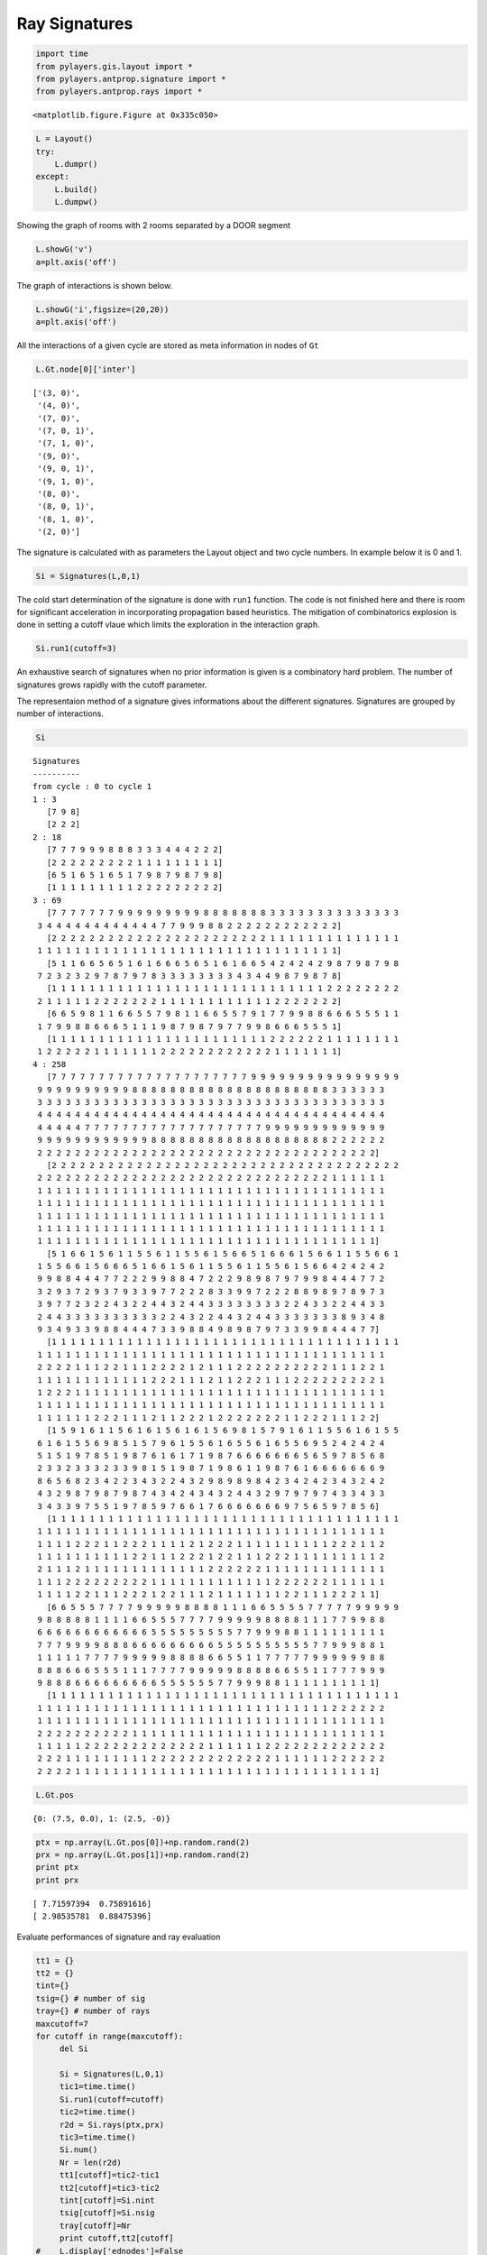 
Ray Signatures
==============


.. code-block:: python

    import time
    from pylayers.gis.layout import *
    from pylayers.antprop.signature import *
    from pylayers.antprop.rays import *


.. parsed-literal::

    <matplotlib.figure.Figure at 0x335c050>


.. code-block:: python

    L = Layout()
    try:
        L.dumpr()
    except:
        L.build()
        L.dumpw()
Showing the graph of rooms with 2 rooms separated by a DOOR segment

.. code-block:: python

    L.showG('v')
    a=plt.axis('off')


.. image:: Signatures_files/Signatures_4_0.png


The graph of interactions is shown below.

.. code-block:: python

    L.showG('i',figsize=(20,20))
    a=plt.axis('off')


.. image:: Signatures_files/Signatures_6_0.png


All the interactions of a given cycle are stored as meta information in
nodes of ``Gt``

.. code-block:: python

    L.Gt.node[0]['inter']



.. parsed-literal::

    ['(3, 0)',
     '(4, 0)',
     '(7, 0)',
     '(7, 0, 1)',
     '(7, 1, 0)',
     '(9, 0)',
     '(9, 0, 1)',
     '(9, 1, 0)',
     '(8, 0)',
     '(8, 0, 1)',
     '(8, 1, 0)',
     '(2, 0)']



The signature is calculated with as parameters the Layout object and two
cycle numbers. In example below it is 0 and 1.

.. code-block:: python

    Si = Signatures(L,0,1)
The cold start determination of the signature is done with ``run1``
function. The code is not finished here and there is room for
significant acceleration in incorporating propagation based heuristics.
The mitigation of combinatorics explosion is done in setting a cutoff
vlaue which limits the exploration in the interaction graph.

.. code-block:: python

    Si.run1(cutoff=3)
An exhaustive search of signatures when no prior information is given is
a combinatory hard problem. The number of signatures grows rapidly with
the cutoff parameter.

The representaion method of a signature gives informations about the
different signatures. Signatures are grouped by number of interactions.

.. code-block:: python

    Si



.. parsed-literal::

    Signatures
    ----------
    from cycle : 0 to cycle 1
    1 : 3
       [7 9 8]
       [2 2 2]
    2 : 18
       [7 7 7 9 9 9 8 8 8 3 3 3 4 4 4 2 2 2]
       [2 2 2 2 2 2 2 2 2 1 1 1 1 1 1 1 1 1]
       [6 5 1 6 5 1 6 5 1 7 9 8 7 9 8 7 9 8]
       [1 1 1 1 1 1 1 1 1 2 2 2 2 2 2 2 2 2]
    3 : 69
       [7 7 7 7 7 7 7 9 9 9 9 9 9 9 9 9 8 8 8 8 8 8 8 3 3 3 3 3 3 3 3 3 3 3 3 3 3
     3 4 4 4 4 4 4 4 4 4 4 4 4 7 7 9 9 9 8 8 2 2 2 2 2 2 2 2 2 2 2 2]
       [2 2 2 2 2 2 2 2 2 2 2 2 2 2 2 2 2 2 2 2 2 2 2 1 1 1 1 1 1 1 1 1 1 1 1 1 1
     1 1 1 1 1 1 1 1 1 1 1 1 1 1 1 1 1 1 1 1 1 1 1 1 1 1 1 1 1 1 1 1]
       [5 1 1 6 6 5 6 5 1 6 1 6 6 6 5 6 5 1 6 1 6 6 5 4 2 4 2 4 2 9 8 7 9 8 7 9 8
     7 2 3 2 3 2 9 7 8 7 9 7 8 3 3 3 3 3 3 3 3 4 3 4 4 9 8 7 9 8 7 8]
       [1 1 1 1 1 1 1 1 1 1 1 1 1 1 1 1 1 1 1 1 1 1 1 1 1 1 1 1 1 2 2 2 2 2 2 2 2
     2 1 1 1 1 1 2 2 2 2 2 2 2 1 1 1 1 1 1 1 1 1 1 1 1 2 2 2 2 2 2 2]
       [6 6 5 9 8 1 1 6 6 5 5 7 9 8 1 1 6 6 5 5 7 9 1 7 7 9 9 8 8 6 6 6 5 5 5 1 1
     1 7 9 9 8 8 6 6 6 5 1 1 1 9 8 7 9 8 7 9 7 7 9 9 8 6 6 6 5 5 5 1]
       [1 1 1 1 1 1 1 1 1 1 1 1 1 1 1 1 1 1 1 1 1 1 1 2 2 2 2 2 2 1 1 1 1 1 1 1 1
     1 2 2 2 2 2 1 1 1 1 1 1 1 2 2 2 2 2 2 2 2 2 2 2 2 1 1 1 1 1 1 1]
    4 : 258
       [7 7 7 7 7 7 7 7 7 7 7 7 7 7 7 7 7 7 7 7 7 9 9 9 9 9 9 9 9 9 9 9 9 9 9 9 9
     9 9 9 9 9 9 9 9 9 9 8 8 8 8 8 8 8 8 8 8 8 8 8 8 8 8 8 8 8 8 8 3 3 3 3 3 3
     3 3 3 3 3 3 3 3 3 3 3 3 3 3 3 3 3 3 3 3 3 3 3 3 3 3 3 3 3 3 3 3 3 3 3 3 3
     4 4 4 4 4 4 4 4 4 4 4 4 4 4 4 4 4 4 4 4 4 4 4 4 4 4 4 4 4 4 4 4 4 4 4 4 4
     4 4 4 4 4 7 7 7 7 7 7 7 7 7 7 7 7 7 7 7 7 7 7 7 9 9 9 9 9 9 9 9 9 9 9 9 9
     9 9 9 9 9 9 9 9 9 9 9 9 8 8 8 8 8 8 8 8 8 8 8 8 8 8 8 8 8 8 8 2 2 2 2 2 2
     2 2 2 2 2 2 2 2 2 2 2 2 2 2 2 2 2 2 2 2 2 2 2 2 2 2 2 2 2 2 2 2 2 2 2 2]
       [2 2 2 2 2 2 2 2 2 2 2 2 2 2 2 2 2 2 2 2 2 2 2 2 2 2 2 2 2 2 2 2 2 2 2 2 2
     2 2 2 2 2 2 2 2 2 2 2 2 2 2 2 2 2 2 2 2 2 2 2 2 2 2 2 2 2 2 2 1 1 1 1 1 1
     1 1 1 1 1 1 1 1 1 1 1 1 1 1 1 1 1 1 1 1 1 1 1 1 1 1 1 1 1 1 1 1 1 1 1 1 1
     1 1 1 1 1 1 1 1 1 1 1 1 1 1 1 1 1 1 1 1 1 1 1 1 1 1 1 1 1 1 1 1 1 1 1 1 1
     1 1 1 1 1 1 1 1 1 1 1 1 1 1 1 1 1 1 1 1 1 1 1 1 1 1 1 1 1 1 1 1 1 1 1 1 1
     1 1 1 1 1 1 1 1 1 1 1 1 1 1 1 1 1 1 1 1 1 1 1 1 1 1 1 1 1 1 1 1 1 1 1 1 1
     1 1 1 1 1 1 1 1 1 1 1 1 1 1 1 1 1 1 1 1 1 1 1 1 1 1 1 1 1 1 1 1 1 1 1 1]
       [5 1 6 6 1 5 6 1 1 5 5 6 1 1 5 5 6 1 5 6 6 5 1 6 6 6 1 5 6 6 1 1 5 5 6 6 1
     1 5 5 6 6 1 5 6 6 6 5 1 6 6 1 5 6 1 1 5 5 6 1 1 5 5 6 1 5 6 6 4 2 4 2 4 2
     9 9 8 8 4 4 4 7 7 2 2 2 9 9 8 8 4 7 2 2 2 9 8 9 8 7 9 7 9 9 8 4 4 4 7 7 2
     3 2 9 3 7 2 9 3 7 9 3 3 9 7 7 2 2 2 8 3 3 9 9 7 2 2 2 8 8 9 8 9 7 8 9 7 3
     3 9 7 7 2 3 2 2 4 3 2 2 4 4 3 2 4 4 3 3 3 3 3 3 3 3 2 2 4 3 3 2 2 4 4 3 3
     2 4 4 3 3 3 3 3 3 3 3 3 3 2 2 4 3 2 2 4 4 3 2 4 4 3 3 3 3 3 3 3 8 9 3 4 8
     9 3 4 9 3 3 9 8 8 4 4 4 7 3 3 9 8 8 4 9 8 9 8 7 9 7 3 3 9 9 8 4 4 4 7 7]
       [1 1 1 1 1 1 1 1 1 1 1 1 1 1 1 1 1 1 1 1 1 1 1 1 1 1 1 1 1 1 1 1 1 1 1 1 1
     1 1 1 1 1 1 1 1 1 1 1 1 1 1 1 1 1 1 1 1 1 1 1 1 1 1 1 1 1 1 1 1 1 1 1 1 1
     2 2 2 2 1 1 1 2 2 1 1 1 2 2 2 2 1 2 1 1 1 2 2 2 2 2 2 2 2 2 2 1 1 1 2 2 1
     1 1 1 1 1 1 1 1 1 1 1 1 2 2 2 1 1 1 2 1 1 2 2 2 1 1 1 2 2 2 2 2 2 2 2 2 1
     1 2 2 2 1 1 1 1 1 1 1 1 1 1 1 1 1 1 1 1 1 1 1 1 1 1 1 1 1 1 1 1 1 1 1 1 1
     1 1 1 1 1 1 1 1 1 1 1 1 1 1 1 1 1 1 1 1 1 1 1 1 1 1 1 1 1 1 1 1 1 1 1 1 1
     1 1 1 1 1 1 2 2 2 1 1 1 2 1 1 2 2 2 1 2 2 2 2 2 2 2 1 1 2 2 2 1 1 1 2 2]
       [1 5 9 1 6 1 1 5 6 1 6 1 5 6 1 6 1 5 6 9 8 1 5 7 9 1 6 1 1 5 5 6 1 6 1 5 5
     6 1 6 1 5 5 6 9 8 5 1 5 7 9 6 1 5 5 6 1 6 5 5 6 1 6 5 5 6 9 5 2 4 2 4 2 4
     5 1 5 1 9 7 8 5 1 9 8 7 6 1 6 1 7 1 9 8 7 6 6 6 6 6 6 6 5 6 5 9 7 8 5 6 8
     2 3 3 2 3 3 3 2 3 3 9 8 1 5 1 9 8 7 1 9 8 6 1 1 9 8 7 6 1 6 6 6 6 6 6 6 9
     8 6 5 6 8 2 3 4 2 2 3 4 3 2 2 4 3 2 9 8 9 8 9 8 4 2 3 4 2 4 2 3 4 3 2 4 2
     4 3 2 9 8 7 9 8 7 9 8 7 4 3 4 2 4 3 4 3 2 4 4 3 2 9 7 9 7 9 7 4 3 3 4 3 3
     3 4 3 3 9 7 5 5 1 9 7 8 5 9 7 6 6 1 7 6 6 6 6 6 6 6 9 7 5 6 5 9 7 8 5 6]
       [1 1 1 1 1 1 1 1 1 1 1 1 1 1 1 1 1 1 1 1 1 1 1 1 1 1 1 1 1 1 1 1 1 1 1 1 1
     1 1 1 1 1 1 1 1 1 1 1 1 1 1 1 1 1 1 1 1 1 1 1 1 1 1 1 1 1 1 1 1 1 1 1 1 1
     1 1 1 1 2 2 2 1 1 2 2 2 1 1 1 1 2 1 2 2 2 1 1 1 1 1 1 1 1 1 1 2 2 2 1 1 2
     1 1 1 1 1 1 1 1 1 1 2 2 1 1 1 2 2 2 1 2 2 1 1 1 2 2 2 1 1 1 1 1 1 1 1 1 2
     2 1 1 1 2 1 1 1 1 1 1 1 1 1 1 1 1 1 2 2 2 2 2 2 1 1 1 1 1 1 1 1 1 1 1 1 1
     1 1 1 2 2 2 2 2 2 2 2 2 1 1 1 1 1 1 1 1 1 1 1 1 1 2 2 2 2 2 2 1 1 1 1 1 1
     1 1 1 1 2 2 1 1 1 2 2 2 1 2 2 1 1 1 2 1 1 1 1 1 1 1 2 2 1 1 1 2 2 2 1 1]
       [6 6 5 5 5 7 7 7 7 9 9 9 9 9 8 8 8 8 1 1 1 6 6 5 5 5 5 7 7 7 7 7 9 9 9 9 9
     9 8 8 8 8 8 1 1 1 1 6 6 5 5 5 7 7 7 7 9 9 9 9 9 8 8 8 8 1 1 1 7 7 9 9 8 8
     6 6 6 6 6 6 6 6 6 6 6 6 5 5 5 5 5 5 5 5 5 7 7 9 9 9 8 8 1 1 1 1 1 1 1 1 1
     7 7 7 9 9 9 9 8 8 8 6 6 6 6 6 6 6 6 6 5 5 5 5 5 5 5 5 5 5 7 7 9 9 9 8 8 1
     1 1 1 1 1 7 7 7 7 9 9 9 9 9 8 8 8 8 6 6 5 5 1 1 7 7 7 7 7 9 9 9 9 9 9 8 8
     8 8 8 6 6 6 5 5 5 1 1 1 7 7 7 7 9 9 9 9 9 8 8 8 8 6 6 5 5 1 1 7 7 7 9 9 9
     9 8 8 8 6 6 6 6 6 6 6 6 6 5 5 5 5 5 5 7 7 9 9 9 8 8 1 1 1 1 1 1 1 1 1 1]
       [1 1 1 1 1 1 1 1 1 1 1 1 1 1 1 1 1 1 1 1 1 1 1 1 1 1 1 1 1 1 1 1 1 1 1 1 1
     1 1 1 1 1 1 1 1 1 1 1 1 1 1 1 1 1 1 1 1 1 1 1 1 1 1 1 1 1 1 1 2 2 2 2 2 2
     1 1 1 1 1 1 1 1 1 1 1 1 1 1 1 1 1 1 1 1 1 1 1 1 1 1 1 1 1 1 1 1 1 1 1 1 1
     2 2 2 2 2 2 2 2 2 2 1 1 1 1 1 1 1 1 1 1 1 1 1 1 1 1 1 1 1 1 1 1 1 1 1 1 1
     1 1 1 1 1 2 2 2 2 2 2 2 2 2 2 2 2 2 1 1 1 1 1 1 2 2 2 2 2 2 2 2 2 2 2 2 2
     2 2 2 1 1 1 1 1 1 1 1 1 2 2 2 2 2 2 2 2 2 2 2 2 2 1 1 1 1 1 1 2 2 2 2 2 2
     2 2 2 2 1 1 1 1 1 1 1 1 1 1 1 1 1 1 1 1 1 1 1 1 1 1 1 1 1 1 1 1 1 1 1 1]




.. code-block:: python

    L.Gt.pos



.. parsed-literal::

    {0: (7.5, 0.0), 1: (2.5, -0)}



.. code-block:: python

    ptx = np.array(L.Gt.pos[0])+np.random.rand(2)
    prx = np.array(L.Gt.pos[1])+np.random.rand(2)
    print ptx
    print prx

.. parsed-literal::

    [ 7.71597394  0.75891616]
    [ 2.98535781  0.88475396]


Evaluate performances of signature and ray evaluation

.. code-block:: python

    tt1 = {}
    tt2 = {}
    tint={}
    tsig={} # number of sig
    tray={} # number of rays
    maxcutoff=7
    for cutoff in range(maxcutoff):
         del Si
            
         Si = Signatures(L,0,1)
         tic1=time.time()
         Si.run1(cutoff=cutoff)
         tic2=time.time()
         r2d = Si.rays(ptx,prx)   
         tic3=time.time()
         Si.num()   
         Nr = len(r2d)   
         tt1[cutoff]=tic2-tic1
         tt2[cutoff]=tic3-tic2   
         tint[cutoff]=Si.nint   
         tsig[cutoff]=Si.nsig
         tray[cutoff]=Nr
         print cutoff,tt2[cutoff]
    #    L.display['ednodes']=False
    #    r2d.show(L)

.. parsed-literal::

    0 0.00187706947327
    1 0.0103240013123
    2 0.050666809082
    3 0.204124927521
    4 0.659407138824
    5 1.75280785561
    6 4.32636713982


It appears that the increasing number of signatures obatined with the
run1 algorithm do not yield necessarily a significant increase in the
number of rays.

.. code-block:: python

    p1=semilogy(tt1.keys(),tray.values(),'ob')
    p2=semilogy(tt1.keys(),tsig.values(),'or')
    legend((p1[0],p2[0]),('rays','signature'),loc='best')
    xlabel('cutoff')
    ylabel('#')



.. parsed-literal::

    <matplotlib.text.Text at 0x41c1890>




.. image:: Signatures_files/Signatures_21_1.png


.. code-block:: python

    #b1=bar(tt2.keys(),tt2.values(),color='red')
    #b2=bar(tt1.keys(),tt1.values(),color='blue')
    #b1=semilogx(tt2.keys(),log10(tt2.values()),color='red')
    #b2=semilogx(tt1.keys(),log10(tt1.values()),color='blue')
    #b3=semilogx(tt1.keys(),log10(0.1*(arange(10))**3),color='green')
    b1=loglog(tt2.keys(),tt2.values(),'k.')
    b2=loglog(tt1.keys(),tt1.values(),'r.')
    b3=loglog(tt1.keys(),0.1*arange(maxcutoff)**3,color='green')
    b4=loglog(tt1.keys(),0.001*arange(maxcutoff)**2,color='green')
    b5=loglog(tt1.keys(),0.1*arange(maxcutoff)**4.4,color='cyan')
    legend((b1[0],b2[0],b3[0],b4[0],b5[0]),('rays','signature',r'$O(N^3)$',r'$O(N^2)$',r'$O(N^{4.4})$'),loc='best')
    xlabel('cutoff')
    ylabel('time (s)')



.. parsed-literal::

    <matplotlib.text.Text at 0x4459210>




.. image:: Signatures_files/Signatures_22_1.png


.. code-block:: python

    b1=loglog(tt2.keys(),tint.values(),color='red')
    b2=loglog(tt1.keys(),tsig.values(),color='blue')
    #b3=loglog(tt1.keys(),arange(maxcutoff)**3,color='green')
    #b4=loglog(tt1.keys(),arange(maxcutoff)**2,color='green')
    #legend((b1[0],b2[0],b3[0],b4[0]),('interactions','signatures',r'$O(N^3)$',r'$O(N^2)$'),loc='best')
    legend((b1[0],b2[0]),('interactions','signatures'),loc='best')
    xlabel('cutoff')
    ylabel('#')



.. parsed-literal::

    <matplotlib.text.Text at 0x41dee90>




.. image:: Signatures_files/Signatures_23_1.png


.. code-block:: python

    #b1=loglog(tsig.values(),tt1.values(),color='red')
    b2=loglog(tint.values(),tt2.values(),color='red')
    b3=loglog(tint.values(),0.0004*array(tint.values())**0.88,color='blue')
    xlabel('# Interactions')



.. parsed-literal::

    <matplotlib.text.Text at 0x46941d0>




.. image:: Signatures_files/Signatures_24_1.png


.. code-block:: python

    plot(tint.values(),tt2.values(),color='red')
    plot(tint.values(),0.0004*array(tint.values())**0.88,color='blue')



.. parsed-literal::

    [<matplotlib.lines.Line2D at 0x4888c10>]




.. image:: Signatures_files/Signatures_25_1.png


The computation time in rays grows exponentially with the number of
interactions.

:math:`$$T_{rays}=\alpha N_i^{0.88} [s]$$`

.. code-block:: python

    b1=loglog(tt2.keys(),tint.values(),color='red')
    b2=loglog(tt2.keys(),array(tt2.keys())**5,color='blue')


.. image:: Signatures_files/Signatures_27_0.png


.. code-block:: python

    for k in range(maxcutoff):
        r2d.show(L,i=k+1,colray='red',widthray=0.5)
        title(str(k+1))


.. image:: Signatures_files/Signatures_28_0.png



.. image:: Signatures_files/Signatures_28_1.png



.. image:: Signatures_files/Signatures_28_2.png



.. image:: Signatures_files/Signatures_28_3.png



.. image:: Signatures_files/Signatures_28_4.png



.. image:: Signatures_files/Signatures_28_5.png



.. image:: Signatures_files/Signatures_28_6.png


.. code-block:: python

    fig,ax=r2d.show(L,i=1,figsize=(20,10),colray='red',widthray=3)
    fig,ax=r2d.show(L,i=1,colray='green',widthray=2,fig=fig,ax=ax)
    fig,ax=r2d.show(L,i=2,colray='blue',widthray=1,fig=fig,ax=ax)
    fig,ax=r2d.show(L,i=3,colray='black',widthray=1,fig=fig,ax=ax)
    fig,ax=r2d.show(L,i=4,colray='green',widthray=0.5,fig=fig,ax=ax)
    fig,ax=r2d.show(L,i=5,colray='green',widthray=0.5,fig=fig,ax=ax)
    fig,ax=r2d.show(L,i=6,colray='green',widthray=0.5,fig=fig,ax=ax)
    fig,ax=r2d.show(L,i=7,colray='green',widthray=0.5,fig=fig,ax=ax)
    #fig,ax=r2d.show(L,i=8,colray='green',widthray=0.5,fig=fig,ax=ax)
    #fig,ax=r2d.show(L,i=9,colray='green',widthray=0.5,fig=fig,ax=ax)


.. image:: Signatures_files/Signatures_29_0.png


.. code-block:: python

    from IPython.core.display import HTML
    
    def css_styling():
        styles = open("../styles/custom.css", "r").read()
        return HTML(styles)
    css_styling()



.. raw:: html

    <style>
        @font-face {
            font-family: "Computer Modern";
            src: url('http://mirrors.ctan.org/fonts/cm-unicode/fonts/otf/cmunss.otf');
        }
        div.cell{
            width:800px;
            margin-left:16% !important;
            margin-right:auto;
        }
        h1 {
            font-family: Helvetica, serif;
        }
        h4{
            margin-top:12px;
            margin-bottom: 3px;
           }
        div.text_cell_render{
            font-family: Computer Modern, "Helvetica Neue", Arial, Helvetica, Geneva, sans-serif;
            line-height: 145%;
            font-size: 130%;
            width:800px;
            margin-left:auto;
            margin-right:auto;
        }
        .CodeMirror{
                font-family: "Source Code Pro", source-code-pro,Consolas, monospace;
        }
        .prompt{
            display: None;
        }
        .text_cell_render h5 {
            font-weight: 300;
            font-size: 22pt;
            color: #4057A1;
            font-style: italic;
            margin-bottom: .5em;
            margin-top: 0.5em;
            display: block;
        }
        
        .warning{
            color: rgb( 240, 20, 20 )
            }  
    </style>
    <script>
        MathJax.Hub.Config({
                            TeX: {
                               extensions: ["AMSmath.js"]
                               },
                    tex2jax: {
                        inlineMath: [ ['$','$'], ["\\(","\\)"] ],
                        displayMath: [ ['$$','$$'], ["\\[","\\]"] ]
                    },
                    displayAlign: 'center', // Change this to 'center' to center equations.
                    "HTML-CSS": {
                        styles: {'.MathJax_Display': {"margin": 4}}
                    }
            });
    </script>


